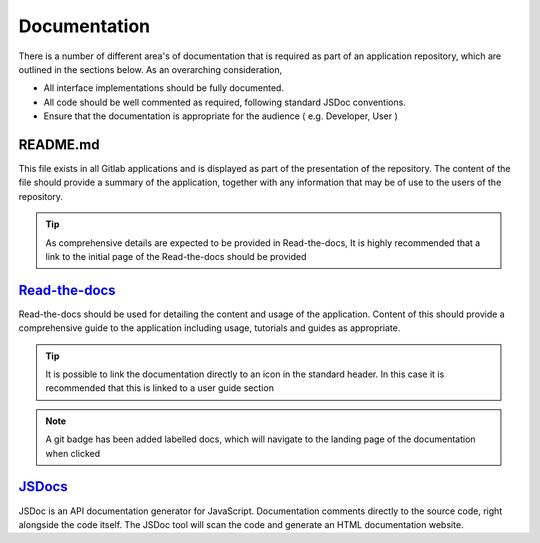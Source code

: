 Documentation
=============

There is a number of different area's of documentation that is required as part of an application repository, which
are outlined in the sections below.  As an overarching consideration, 

* All interface implementations should be fully documented. 

* All code should be well commented as required, following standard JSDoc conventions. 

* Ensure that the documentation is appropriate for the audience  ( e.g.  Developer, User )


README.md
---------

This file exists in all Gitlab applications and is displayed as part of the presentation of the repository.
The content of the file should provide a summary of the application, together with any information that may be
of use to the users of the repository.   

.. tip::

   As comprehensive details are expected to be provided in Read-the-docs,  It is highly recommended that
   a link to the initial page of the Read-the-docs should be provided

`Read-the-docs`_
----------------

.. _`Read-the-docs`: https://sublime-and-sphinx-guide.readthedocs.io/en/latest/index.html

Read-the-docs should be used for detailing the content and usage of the application.  
Content of this should provide a comprehensive guide to the application including usage, tutorials and guides as appropriate.

.. tip::

   It is possible to link the documentation directly to an icon in the standard header.  In this case it is recommended
   that this is linked to a user guide section

.. note::

   A git badge has been added labelled docs, which will navigate to the landing page of the documentation when clicked

`JSDocs`_
---------

.. _`JSDocs`: https://jsdoc.app/

JSDoc is an API documentation generator for JavaScript. Documentation comments directly to the source code, 
right alongside the code itself. The JSDoc tool will scan the code and generate an HTML documentation website.
